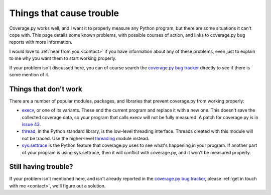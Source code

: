 .. Licensed under the Apache License: http://www.apache.org/licenses/LICENSE-2.0
.. For details: https://github.com/nedbat/coveragepy/blob/master/NOTICE.txt

.. _trouble:

=========================
Things that cause trouble
=========================

Coverage.py works well, and I want it to properly measure any Python program,
but there are some situations it can't cope with.  This page details some known
problems, with possible courses of action, and links to coverage.py bug reports
with more information.

I would love to :ref:`hear from you <contact>` if you have information about
any of these problems, even just to explain to me why you want them to start
working properly.

If your problem isn't discussed here, you can of course search the `coverage.py
bug tracker`_ directly to see if there is some mention of it.

.. _coverage.py bug tracker: https://github.com/nedbat/coveragepy/issues


Things that don't work
----------------------

There are a number of popular modules, packages, and libraries that prevent
coverage.py from working properly:

* `execv`_, or one of its variants.  These end the current program and replace
  it with a new one.  This doesn't save the collected coverage data, so your
  program that calls execv will not be fully measured.  A patch for coverage.py
  is in `issue 43`_.

* `thread`_, in the Python standard library, is the low-level threading
  interface.  Threads created with this module will not be traced.  Use the
  higher-level `threading`_ module instead.

* `sys.settrace`_ is the Python feature that coverage.py uses to see what's
  happening in your program.  If another part of your program is using
  sys.settrace, then it will conflict with coverage.py, and it won't be
  measured properly.

.. _execv: https://docs.python.org/3/library/os.html#os.execl
.. _sys.settrace: https://docs.python.org/3/library/sys.html#sys.settrace
.. _thread: https://docs.python.org/3/library/_thread.html
.. _threading: https://docs.python.org/3/library/threading.html
.. _issue 43: https://bitbucket.org/ned/coveragepy/issues/43/coverage-measurement-fails-on-code


Still having trouble?
---------------------

If your problem isn't mentioned here, and isn't already reported in the
`coverage.py bug tracker`_, please :ref:`get in touch with me <contact>`,
we'll figure out a solution.
